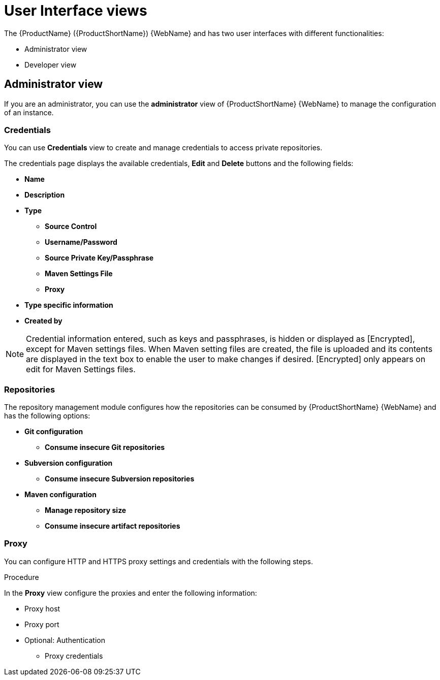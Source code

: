 // Module included in the following assemblies:
//
// * docs/getting-started-guide/master.adoc

:_content-type: CONCEPT
[id="mta-web-administration-view_{context}"]
= User Interface views

The {ProductName} ({ProductShortName}) {WebName} and has two user interfaces with different functionalities:

* Administrator view
* Developer view

== Administrator view
If you are an administrator, you can use the *administrator* view of {ProductShortName} {WebName} to manage the configuration of an instance.
//![](/Tackle2/Views/AdminMenu.png)

=== Credentials
You can use *Credentials* view to create and manage credentials to access private repositories.
//![](/Tackle2/Views/CredMain.png)

The credentials page displays the available credentials, *Edit* and *Delete* buttons and the following fields:

* *Name*
* *Description*
* *Type*
** *Source Control*
** *Username/Password*
** *Source Private Key/Passphrase*
** *Maven Settings File*
** *Proxy*
* *Type specific information*
* *Created by*

[NOTE]
====
Credential information entered, such as keys and passphrases, is hidden or displayed as [Encrypted], except for Maven settings files.  When Maven setting files are created, the file is uploaded and its contents are displayed in the text box to enable the user to make changes if desired. [Encrypted] only appears on edit for Maven Settings files.
====

=== Repositories
The repository management module configures how the repositories can be consumed by {ProductShortName} {WebName} and has the following options:

//![](/Tackle2/Views/GitConfig.png)
* *Git configuration*
** *Consume insecure Git repositories*
//![](/Tackle2/Views/SubvConfig.png)
* *Subversion configuration*
** *Consume insecure Subversion repositories*
//![](/Tackle2/Views/MavenConfig.png)

* *Maven configuration*
** *Manage repository size*
** *Consume insecure artifact repositories*

=== Proxy
You can configure HTTP and HTTPS proxy settings and credentials with the following steps.

.Procedure

In the *Proxy* view configure the proxies and enter the following information:
//![](/Tackle2/Views/ProxyConfig.png)

* Proxy host
* Proxy port
* Optional: Authentication
** Proxy credentials
